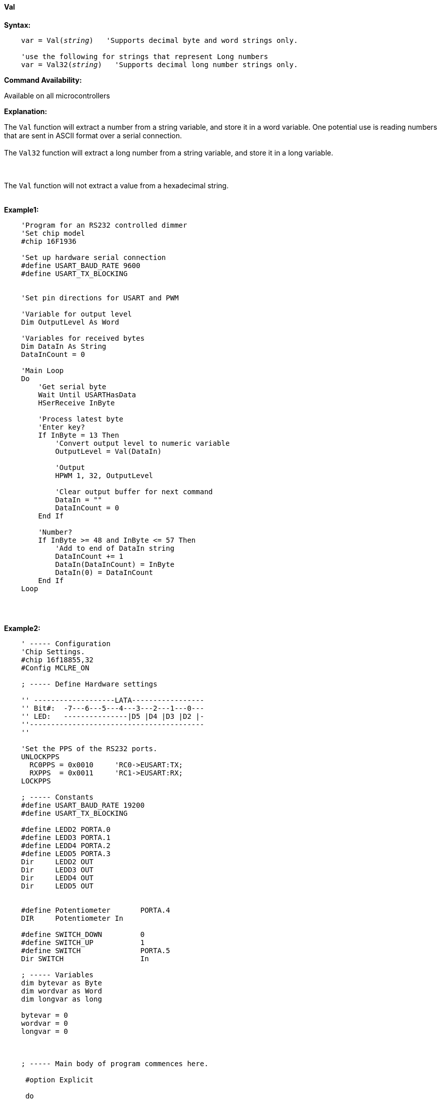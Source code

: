 ==== Val

*Syntax:*
[subs="quotes"]
----
    var = Val(__string__)   'Supports decimal byte and word strings only.

    'use the following for strings that represent Long numbers
    var = Val32(__string__)   'Supports decimal long number strings only.


----
*Command Availability:*

Available on all microcontrollers

*Explanation:*

The `Val` function will extract a number from a string variable, and store it in a word variable. One potential use is reading numbers that are sent in ASCII format over a serial connection.
{empty} +
{empty} +
The `Val32` function will extract a long number from a string variable, and store it in a long variable.

{empty} +
{empty} +
The `Val` function will not extract a value from a hexadecimal string.
{empty} +
{empty} +

*Example1:*
----
    'Program for an RS232 controlled dimmer
    'Set chip model
    #chip 16F1936

    'Set up hardware serial connection
    #define USART_BAUD_RATE 9600
    #define USART_TX_BLOCKING


    'Set pin directions for USART and PWM

    'Variable for output level
    Dim OutputLevel As Word

    'Variables for received bytes
    Dim DataIn As String
    DataInCount = 0

    'Main Loop
    Do
        'Get serial byte
        Wait Until USARTHasData
        HSerReceive InByte

        'Process latest byte
        'Enter key?
        If InByte = 13 Then
            'Convert output level to numeric variable
            OutputLevel = Val(DataIn)

            'Output
            HPWM 1, 32, OutputLevel

            'Clear output buffer for next command
            DataIn = ""
            DataInCount = 0
        End If

        'Number?
        If InByte >= 48 and InByte <= 57 Then
            'Add to end of DataIn string
            DataInCount += 1
            DataIn(DataInCount) = InByte
            DataIn(0) = DataInCount
        End If
    Loop
----

{empty} +
{empty} +

*Example2:*
----

    ' ----- Configuration
    'Chip Settings.
    #chip 16f18855,32
    #Config MCLRE_ON

    ; ----- Define Hardware settings

    '' -------------------LATA-----------------
    '' Bit#:  -7---6---5---4---3---2---1---0---
    '' LED:   ---------------|D5 |D4 |D3 |D2 |-
    ''-----------------------------------------
    ''

    'Set the PPS of the RS232 ports.
    UNLOCKPPS
      RC0PPS = 0x0010     'RC0->EUSART:TX;
      RXPPS  = 0x0011     'RC1->EUSART:RX;
    LOCKPPS

    ; ----- Constants
    #define USART_BAUD_RATE 19200
    #define USART_TX_BLOCKING

    #define LEDD2 PORTA.0
    #define LEDD3 PORTA.1
    #define LEDD4 PORTA.2
    #define LEDD5 PORTA.3
    Dir     LEDD2 OUT
    Dir     LEDD3 OUT
    Dir     LEDD4 OUT
    Dir     LEDD5 OUT


    #define Potentiometer       PORTA.4
    DIR     Potentiometer In

    #define SWITCH_DOWN         0
    #define SWITCH_UP           1
    #define SWITCH              PORTA.5
    Dir SWITCH                  In

    ; ----- Variables
    dim bytevar as Byte
    dim wordvar as Word
    dim longvar as long

    bytevar = 0
    wordvar = 0
    longvar = 0



    ; ----- Main body of program commences here.

     #option Explicit

     do
         wait 100 ms

         bytevar = Val( "255" )
         HSerPrint bytevar
         HSerPrintCRLF

         wordvar = Val( "65535" )
         HSerPrint wordvar
         HSerPrintCRLF

         longvar = Val32( "65536" )
         HSerPrint longvar
         HSerPrintCRLF 2

         wait 1 s
      loop
    end

  ; ----- Support methods.  Subroutines and Functions

----

*See Also* <<_hex,Hex>>, <<_str,Str>>
